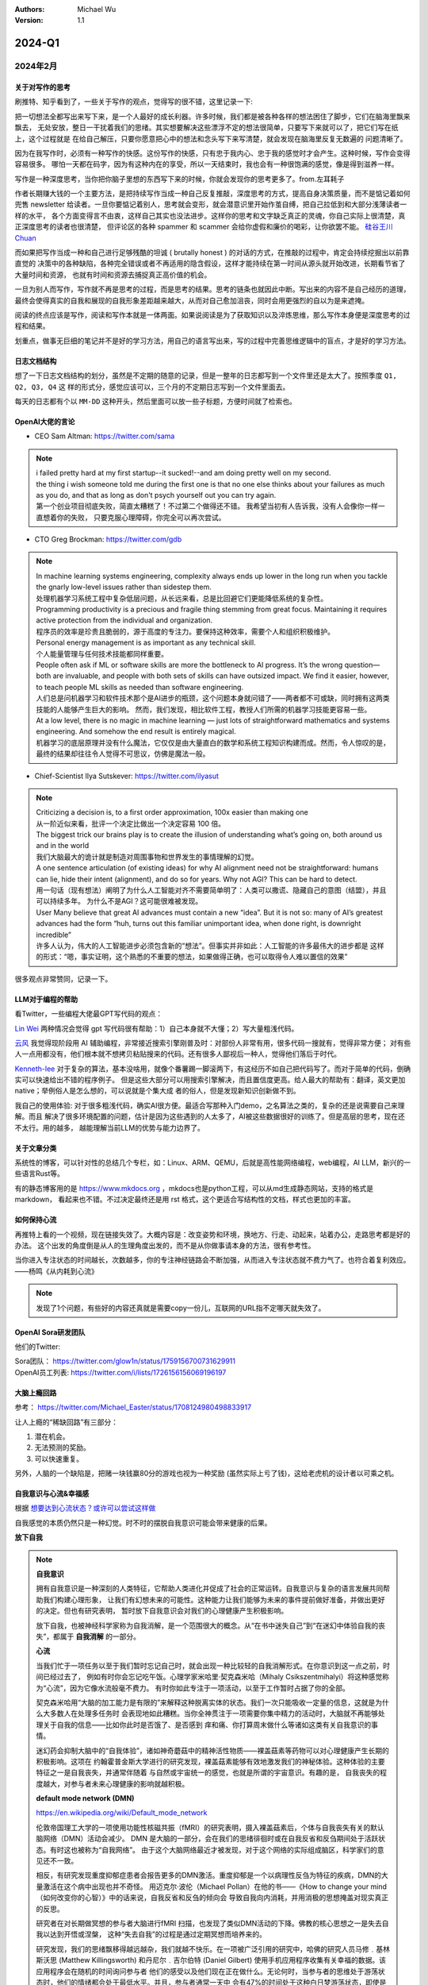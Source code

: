 .. Michael Wu 版权所有

:Authors: Michael Wu
:Version: 1.1

2024-Q1
************************

2024年2月
===================

.. _write_think:

关于对写作的思考
--------------------

刷推特、知乎看到了，一些关于写作的观点，觉得写的很不错，这里记录一下:

把一切想法全都写出来写下来，是一个人最好的成长利器。许多时候，我们都是被各种各样的想法困住了脚步，它们在脑海里飘来飘去，
无处安放，整日一干扰着我们的思绪。其实想要解决这些漂浮不定的想法很简单，只要写下来就可以了，把它们写在纸上，这个过程就是
在给自己解压，只要你愿意把心中的想法和念头写下来写清楚，就会发现在脑海里反复无数遍的 问题清晰了。

因为在我写作时，必须有一种写作的快感。这份写作的快感，只有忠于我内心、忠于我的感觉时才会产生。这种时候，写作会变得容易很多。
哪怕一天都在码字，因为有这种内在的享受，所以一天结束时，我也会有一种很饱满的感觉，像是得到滋养一样。

写作是一种深度思考，当你把你脑子里想的东西写下来的时候，你就会发现你的思考更多了。from.左耳耗子

作者长期赚大钱的一个主要方法，是把持续写作当成一种自己反复推敲，深度思考的方式，提高自身决策质量，而不是惦记着如何兜售
newsletter 给读者。一旦你要惦记着别人，思考就会变形，就会潜意识里开始作茧自缚，把自己拉低到和大部分浅薄读者一样的水平，
各个方面变得言不由衷，这样自己其实也没法进步。这样你的思考和文字缺乏真正的灵魂，你自己实际上很清楚，真正深度思考的读者也很清楚，
但评论区的各种 spammer 和 scammer 会给你虚假和廉价的喝彩，让你欲罢不能。
`硅谷王川 Chuan <https://twitter.com/Svwang1/status/1700542316644319592>`_

而如果把写作当成一种和自己进行足够残酷的坦诚 ( brutally honest ) 的对话的方式，在推敲的过程中，肯定会持续挖掘出以前靠直觉的
决策中的各种缺陷，各种完全错误或者不再适用的隐含假设，这样才能持续在第一时间从源头就开始改进，长期看节省了大量时间和资源，
也就有时间和资源去捕捉真正高价值的机会。

一旦为别人而写作，写作就不再是思考的过程，而是思考的结果。思考的链条也就因此中断。写出来的内容不是自己经历的道理，
最终会使得真实的自我和展现的自我形象差距越来越大，从而对自己愈加沮丧，同时会用更强烈的自以为是来遮掩。

阅读的终点应该是写作，阅读和写作本就是一体两面。如果说阅读是为了获取知识以及淬炼思维，那么写作本身便是深度思考的过程和结果。

划重点，做事无巨细的笔记并不是好的学习方法，用自己的语言写出来，写的过程中完善思维逻辑中的盲点，才是好的学习方法。

日志文档结构
-------------------

想了一下日志文档结构的划分，虽然是不定期的随意的记录，但是一整年的日志都写到一个文件里还是太大了。按照季度 ``Q1, Q2, Q3, Q4`` 这
样的形式分，感觉应该可以，三个月的不定期日志写到一个文件里面去。

每天的日志都有个以 ``MM-DD`` 这种开头，然后里面可以放一些子标题，方便时间就了检索也。

OpenAI大佬的言论
-----------------

- CEO Sam Altman: https://twitter.com/sama

.. note::

  | i failed pretty hard at my first startup--it sucked!--and am doing pretty well on my second.

  | the thing i wish someone told me during the first one is that no one else thinks about your failures
    as much as you do, and that as long as don't psych yourself out you can try again.

  | 第一个创业项目彻底失败，简直太糟糕了！不过第二个做得还不错。 我希望当初有人告诉我，没有人会像你一样一直想着你的失败，
    只要克服心理障碍，你完全可以再次尝试。

- CTO Greg Brockman: https://twitter.com/gdb

.. note::

  | In machine learning systems engineering, complexity always ends up lower in the long run when you tackle
    the gnarly low-level issues rather than sidestep them.
  | 处理机器学习系统工程中复杂低层问题，从长远来看，总是比回避它们更能降低系统的复杂性。

  | Programming productivity is a precious and fragile thing stemming from great focus. Maintaining it requires
    active protection from the individual and organization.
  | 程序员的效率是珍贵且脆弱的，源于高度的专注力。要保持这种效率，需要个人和组织积极维护。

  | Personal energy management is as important as any technical skill.
  | 个人能量管理与任何技术技能都同样重要。

  | People often ask if ML or software skills are more the bottleneck to AI progress.
    It’s the wrong question—both are invaluable, and people with both sets of skills can have outsized impact.
    We find it easier, however, to teach people ML skills as needed than software engineering.
  | 人们总是问机器学习和软件技术那个是AI进步的瓶颈，这个问题本身就问错了——两者都不可或缺，同时拥有这两类技能的人能够产生巨大的影响。
    然而，我们发现，相比软件工程，教授人们所需的机器学习技能更容易一些。

  | At a low level, there is no magic in machine learning — just lots of straightforward mathematics and systems
    engineering. And somehow the end result is entirely magical.
  | 机器学习的底层原理并没有什么魔法，它仅仅是由大量直白的数学和系统工程知识构建而成。然而，令人惊叹的是，
    最终的结果却往往令人觉得不可思议，仿佛是魔法一般。

- Chief-Scientist Ilya Sutskever: https://twitter.com/ilyasut

.. note::

  | Criticizing a decision is, to a first order approximation, 100x easier than making one
  | 从一阶近似来看，批评一个决定比做出一个决定容易 100 倍。

  | The biggest trick our brains play is to create the illusion of understanding what’s going on,
    both around us and in the world
  | 我们大脑最大的诡计就是制造对周围事物和世界发生的事情理解的幻觉。

  | A one sentence articulation (of existing ideas) for why AI alignment need not be straightforward:
    humans can lie, hide their intent (alignment), and do so for years. Why not AGI? This can be hard to detect.
  | 用一句话（现有想法）阐明了为什么人工智能对齐不需要简单明了：人类可以撒谎、隐藏自己的意图（结盟），并且可以持续多年。
    为什么不是AGI？这可能很难被发现。

  | User Many believe that great AI advances must contain a new “idea”. But it is not so: many of AI’s greatest
    advances had the form “huh, turns out this familiar unimportant idea, when done right, is downright incredible”
  | 许多人认为，伟大的人工智能进步必须包含新的“想法”。但事实并非如此：人工智能的许多最伟大的进步都是
    这样的形式：“嗯，事实证明，这个熟悉的不重要的想法，如果做得正确，也可以取得令人难以置信的效果”

很多观点非常赞同，记录一下。

LLM对于编程的帮助
---------------------

看Twitter，一些编程大佬最GPT写代码的观点：

`Lin Wei <https://twitter.com/skywind3000/status/1757038312873767143>`_
两种情况会觉得 gpt 写代码很有帮助：1）自己本身就不大懂；2）写大量粗浅代码。

`云风 <https://twitter.com/cloudwu/status/1757016026393530679>`_
我觉得现阶段用 AI 辅助编程，非常接近搜索引擎刚普及时：对部份人非常有用，很多代码一搜就有，觉得非常方便；
对有些人一点用都没有，他们根本就不想拷贝粘贴搜来的代码。还有很多人鄙视后一种人，觉得他们落后于时代。

`Kenneth-lee <https://github.com/Kenneth-Lee>`_
对于复杂的算法，基本没啥用，就像个番薯踢一脚滚两下，有这经历不如自己把代码写了。而对于简单的代码，倒确实可以快速给出不错的程序例子。
但是这些大部分可以用搜索引擎解决，而且置信度更高。给人最大的帮助有：翻译，英文更加native；举例俗人是怎么想的，可以说就是个集大成
者的俗人，但是发现新知识创新做不到。

我自己的使用体验: 对于很多粗浅代码，确实AI很方便。最适合写那种入门demo，之名算法之类的，复杂的还是说需要自己来理解。而且
解决了很多环境配置的问题，估计是因为这些遇到的人太多了，AI被这些数据很好的训练了。但是高层的思考，现在还不太行。用的越多，
越能理解当前LLM的优势与能力边界了。

关于文章分类
------------------

系统性的博客，可以针对性的总结几个专栏，如：Linux、ARM、QEMU，后就是高性能网络编程，web编程，AI LLM，新兴的一些语言Rust等。

有的静态博客用的是 https://www.mkdocs.org ，mkdocs也是python工程，可以从md生成静态网站，支持的格式是markdown，
看起来也不错。不过决定最终还是用 rst 格式，这个更适合写结构性的文档，样式也更加的丰富。

如何保持心流
--------------

再推特上看的一个视频，现在链接失效了。大概内容是：改变姿势和环境，换地方、行走、动起来，站着办公，走路思考都是好的办法。
这个出发的角度倒是从人的生理角度出发的，而不是从你做事请本身的方法，很有参考性。

| 当你进入专注状态的时间越长，次数越多，你的专注神经链路会不断加强，从而进入专注状态就不费力气了。也符合着复利效应。
| ——杨鸣《从内耗到心流》

.. note::

  发现了1个问题，有些好的内容还真就是需要copy一份儿，互联网的URL指不定哪天就失效了。


.. _open_ai_team:

OpenAI Sora研发团队
---------------------

他们的Twitter:

| Sora团队： https://twitter.com/glow1n/status/1759156700731629911
| OpenAI员工列表:  https://twitter.com/i/lists/1726156156069196197

大脑上瘾回路
-------------------

参考： https://twitter.com/Michael_Easter/status/1708124980498833917

让人上瘾的“稀缺回路”有三部分：

1. 潜在机会。
2. 无法预测的奖励。
3. 可以快速重复。

另外，人脑的一个缺陷是，把赌一块钱赢80分的游戏也视为一种奖励 (虽然实际上亏了钱)，这给老虎机的设计者以可乘之机。

自我意识与心流&幸福感
------------------------------

根据 `想要达到心流状态？或许可以尝试这样做 <https://mp.weixin.qq.com/s/m3wf_7l0sVNLeNrTOCtBQw>`_

自我感觉的本质仍然只是一种幻觉。时不时的摆脱自我意识可能会带来健康的后果。

**放下自我**

.. note::
  **自我意识**

  拥有自我意识是一种深刻的人类特征，它帮助人类进化并促成了社会的正常运转。自我意识与复杂的语言发展共同帮助我们构建心理形象，
  让我们有幻想未来的可能性。这种能力让我们能够为未来的事件提前做好准备，并做出更好的决定。但也有研究表明，
  暂时放下自我意识会对我们的心理健康产生积极影响。

  放下自我，也被神经科学家称为自我消解，是一个范围很大的概念。从“在书中迷失自己”到“在迷幻中体验自我的丧失”，都属于 **自我消解**
  的一部分。

  **心流**

  当我们忙于一项任务以至于我们暂时忘记自己时，就会出现一种比较轻的自我消解形式。在你意识到这一点之前，时间已经过去了，
  例如有时你会忘记吃午饭。心理学家米哈里·契克森米哈（Mihaly Csikszentmihalyi）将这种感觉称为“心流”，因为它像水流般毫不费力。
  有时你如此专注于一项活动，以至于工作暂时占据了你的全部。

  契克森米哈用“大脑的加工能力是有限的”来解释这种脱离实体的状态。我们一次只能吸收一定量的信息，这就是为什么大多数人在处理多任务时
  会表现地如此糟糕。当你全神贯注于一项需要你集中精力的活动时，大脑就不再能够处理关于自我的信息——比如你此时是否饿了、是否感到
  痒和痛、你打算周末做什么等诸如这类有关自我意识的事情。

  迷幻药会抑制大脑中的“自我体验”，诸如神奇蘑菇中的精神活性物质——裸盖菇素等药物可以对心理健康产生长期的积极影响。这项在
  约翰霍普金斯大学进行的研究发现，裸盖菇素能够有效地激发我们的神秘体验。这种体验的主要特征之一是自我丧失，并通常伴随着
  与自然或宇宙统一的感觉，也就是所谓的宇宙意识。有趣的是， 自我丧失的程度越大，对参与者未来心理健康的影响就越积极。

  **default mode network (DMN)**

  https://en.wikipedia.org/wiki/Default_mode_network

  伦敦帝国理工大学的一项使用功能性核磁共振（fMRI）的研究表明，摄入裸盖菇素后，个体与自我丧失有关的默认脑网络（DMN）活动会减少。
  DMN 是大脑的一部分，会在我们的思绪徘徊时或在自我反省和反刍期间处于活跃状态。有时这也被称为“自我网络”。
  由于这个大脑网络最近才被发现，对于这个网络的实际组成脑区，科学家们的意见还不一致。

  相反，有研究发现重度抑郁症患者会报告更多的DMN激活。重度抑郁是一个以病理性反刍为特征的疾病，DMN的大量激活在这个病中出现也并不奇怪。
  用迈克尔·波伦（Michael Pollan）在他的书——《How to change your mind（如何改变你的心智）》中的话来说，自我反省和反刍的倾向会
  导致自我向内消耗，并用消极的思想掩盖对现实真正的反思。

  研究者在对长期做冥想的参与者大脑进行fMRI 扫描，也发现了类似DMN活动的下降。佛教的核心思想之一是失去自我以达到开悟或涅槃，
  这种“失去自我”的过程是通过定期冥想而培养来的。

  研究发现，我们的思绪飘移得越远越杂，我们就越不快乐。在一项被广泛引用的研究中，哈佛的研究人员马修﹒基林斯沃思 (Matthew
  Killingsworth) 和丹尼尔﹒吉尔伯特 (Daniel Gilbert) 使用手机应用程序收集有关幸福的数据。该应用程序会在随机的时间询问参与者
  他们的感受以及他们现在正在做什么。无论何时，当参与者的思维处于游荡状态时，他们的情绪都会处于最低水平。并且，参与者通常一天中
  会有47%的时间处于这种白日梦游荡状态，即使是在做饭或看电视的时候也是如此。而当参与者在锻炼、发生性关系或与朋友聊天时，
  大脑中的声音是最安静的，情绪也会随之提升。

  走神是当没有什么东西占据我们注意力时我们会做的事情，比如当我们在公共汽车上，在淋浴时，在会议上。而当我们真的对某件事投入
  注意力的时候，就不会发生这种情况。这是大脑的首选策略，也是它的默认设置，同时也是DMN活动增加后产生的结果。

  正念技巧可以帮助我们减少走神的状态，并将我们的注意力集中在我们周围实际发生的事情上。通过调动所有感官——感受阳光照射在你皮肤
  上的温暖、倾听树叶嘎吱嘎吱的声音和鸟儿的鸣叫——我们可以让内心的独白安静下来，感受当下。

芯片与Infra
-------------------

展望一下未来的高速发展行业:

- AI LLM持续突破，感谢OpenAI给世界带来的持续震撼，随之而来会有AI应用、AI Infra(芯片、系统框架软件等)的持续爆发；
- 新能源汽车的爆发，引领汽车工业向智能化和电气化持续发展，2024年2月比亚迪发布的7万多的秦将会加速这个进程；
- 新的消费电子设备、苹果VisionPro，AI机器人等等；

那么随之而来，ARM、RISC-V体系结构，AI芯片结构，Linux以及各种定制OS，虚拟化、驱动等系统软件工程师估计需求会有增长，这些领域知识
向兼容的，因为涉及到了最底层的原理，涉及到了芯片层的知识，不会变化那么快，而且有很多经验性的知识长期有用。这样看这个领域的经验
相对会更加保值一点，从战略角度看，长期积累应该有价值。如果有这些行业经验，不防专注继续做专做精。

在芯片领域，对于软件程序员可以切入的：仿真虚拟化、驱动、操作系统等领域，比如：

- 操作系统与驱动，这个涉及软硬件垂直整合，需要对体系结构和各种领域硬件熟悉、比如ARM/RISC-V/AI芯片驱动等；
- EDA仿真，这个就是行业软件，市场空间小的行业软件市场，涉及芯片开发验证等；
- QEMU功能仿真，可以跑起来完整的操作系统，包括BIOS、Hypervisor等，适合SoC驱动、操作系统、BSP等工程师掌握和使用；
- gem5性能仿真，带时序和内存模型等，也能完整抛弃操作系统，更贴近芯片开发工程师，主要是给芯片设计做量化参考分析；
- Linux和各种RTOS操作系统，只要是涉及了芯片硬件，那么对操作系统的掌握就是必须的，如果涉及了ISA，还有编译器相关；
- 系统Infra软件，这个就是系统层的软件，各种芯片驱动、贴近硬件级的框架软件等；

而对于传统的互联网业务，基本还是手机APP、高并发网络编程、数据库、虚拟化、微服务等等各种软件，这些随着各种框架的进步，实现一些
普通的互联网业务功能，对于技术的要求反而会降低。而且，对于互联网整个行业的大盘子，社交、游戏、电商、视频等能被挖掘的需求基本都已经
被各个厂商攻城略地圈占完了。高价值的大盘子的需求目前看没那么多了，现在具有想象力的就是AI了，看看后续能带来哪些划时代的应用出来。

沟通会触发主动思考
--------------------

今天和一个北大的哥们就一个领域交流，然后交流讨论的过程中，我感觉我就说出了很多我想说出的“深刻的道理”，而且总结理解的到位，之前总是
很零散的停留在自己的大脑中。仔细回想，这种场景还挺常见，文字沟通和语音沟通都会有这个现象，那么这背后必然有个生理规律在，至少对我来
说是。

这个规律就是：沟通交流，不管是文字的还是语音的，会触发大脑对所讨论领域知识的一个系统的调用总结思考，让你有更多的思考和理解，甚至会
让你突然灵感迸发或者顿悟。我觉可能大脑语言中枢活跃时，间接辅助了逻辑思维和记忆回想吧。

基于github的静态网页
-------------------------

| 今天看Sora大佬的个人网页，之前在Twitter刷到了他们的列表，see: :ref:`open_ai_team`
| 看到了 William (Bill) Peebles的个人页面： https://www.wpeebles.com/
| 在他的github上找到了网页源码: https://github.com/wpeebles/wpeebles.github.io

这个挺不错的，大佬也用的github托管的静态网页，部署和发布都挺方便的。应该使用的是 https://docs.github.com/zh/pages 服务。
这个也挺方便的。

| 对了自己现在用的是 readthedoc 的 Sphinx 服务，这个也支持 MkDocs 服务:
| https://docs.readthedocs.io/en/stable/intro/getting-started-with-mkdocs.html

后续都是建立静态内容网站的不错的选择。缺点可能就是不那么方便评论留言了，或者可以给自己的公共社交网络印个流等。

2024年3月
===================

战略思考
-------------

战略需要聚焦。面面俱到很难精通，毕竟人的精力是有限的。尤其，对于复杂的需要深度思考的有壁垒的事情，需要保证好平时的战略投入，而且是
聚焦的投入。用道德经的模型来思考，道的表面呈现有很多名，求名失道，反者道之动，弱者道之用。当我定好了自己的长期战略目标，我就要平时
做事从战略维度思考，不能被其他的名给左右。

给重要的事情留下时间。不要反复做自己熟悉的事儿。

关于房产
-------------

看了几个帖子，之前高位买房，房价大跌后带来了很大的负债。

在2024年的中国一线城市，我感觉最优的策略是：在自己收入范围内买个无经济压力的房子，因为房子绑定了户口等，而且有个自己的房子，
住起来也舒服，可以买各种需要的，也不会有紧急时期找不到房子的情况发生。然后，配合租房子，没有高负债压力，也更加灵活便宜，
这样又可以解决工作里买的房子远，老人过来有时候来住不方便等问题。这样比上车那种很贵的房子灵活的多，压力也小的多，毕竟长期房子
是看跌的。

回想一下在2018年前后，我听到的身边的人讲的关于买房的看法都是：尽最大可能贷款买个好的，用好首套房的房票贷款资格，配合各种套消费贷凑。
尤其是买过房的老员工给的经验都是后悔第一次买房没有把贷款拉满，保守了。现在2024再看，只能说当时经济一片欣欣向荣时，
大家还想不到房地产的大拐点这么快就要来了，而且人云亦云的看法也就对吗？战略决策一定要顺应时代潮流，当时已经有迹象表明人口、经济可能
后面都会进入下行周期了，地方债务都快极限了，房价的拐点大趋势是明显的，只不过人们一般没法想那么远，更加还是以来现状和历史的经验去
做想问题，去做决策，而不去思考这么明显的未来的趋势。
